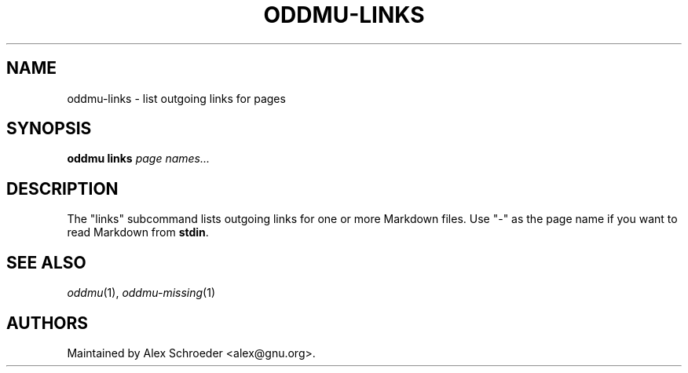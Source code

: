 .\" Generated by scdoc 1.11.3
.\" Complete documentation for this program is not available as a GNU info page
.ie \n(.g .ds Aq \(aq
.el       .ds Aq '
.nh
.ad l
.\" Begin generated content:
.TH "ODDMU-LINKS" "1" "2025-04-05"
.PP
.SH NAME
.PP
oddmu-links - list outgoing links for pages
.PP
.SH SYNOPSIS
.PP
\fBoddmu links\fR  \fIpage names.\&.\&.\&\fR
.PP
.SH DESCRIPTION
.PP
The "links" subcommand lists outgoing links for one or more Markdown files.\& Use
"-" as the page name if you want to read Markdown from \fBstdin\fR.\&
.PP
.SH SEE ALSO
.PP
\fIoddmu\fR(1), \fIoddmu-missing\fR(1)
.PP
.SH AUTHORS
.PP
Maintained by Alex Schroeder <alex@gnu.\&org>.\&

